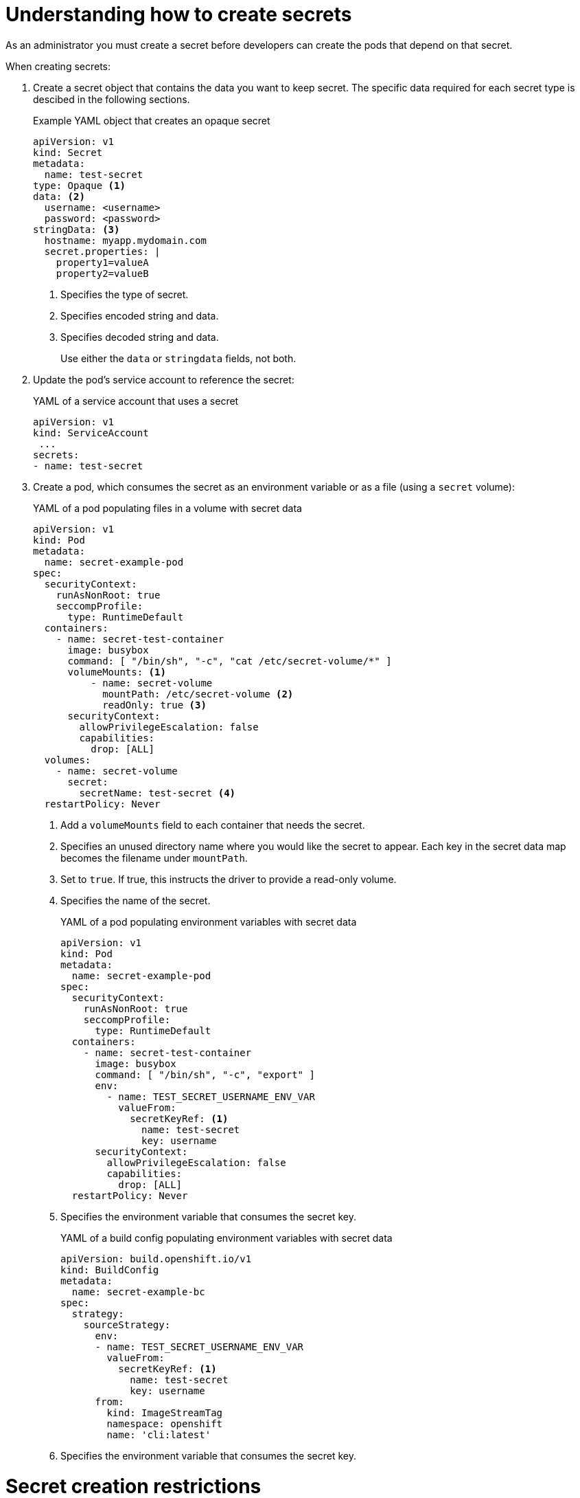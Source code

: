 // Module included in the following assemblies:
//
// * nodes/nodes-pods-secrets.adoc

:_mod-docs-content-type: CONCEPT
[id="nodes-pods-secrets-creating_{context}"]
= Understanding how to create secrets

As an administrator you must create a secret before developers can create the pods that depend on that secret.

When creating secrets:

. Create a secret object that contains the data you want to keep secret. The specific data required for each secret type is descibed in the following sections.
+
.Example YAML object that creates an opaque secret

[source,yaml]
----
apiVersion: v1
kind: Secret
metadata:
  name: test-secret
type: Opaque <1>
data: <2>
  username: <username>
  password: <password>
stringData: <3>
  hostname: myapp.mydomain.com
  secret.properties: |
    property1=valueA
    property2=valueB
----
<1> Specifies the type of secret.
<2> Specifies encoded string and data.
<3> Specifies decoded string and data.
+
Use either the `data` or `stringdata` fields, not both.

. Update the pod's service account to reference the secret:
+
.YAML of a service account that uses a secret
+
[source,yaml]
----
apiVersion: v1
kind: ServiceAccount
 ...
secrets:
- name: test-secret
----

. Create a pod, which consumes the secret as an environment variable or as a file
(using a `secret` volume):
+
.YAML of a pod populating files in a volume with secret data
+
[source,yaml]
----
apiVersion: v1
kind: Pod
metadata:
  name: secret-example-pod
spec:
  securityContext:
    runAsNonRoot: true
    seccompProfile:
      type: RuntimeDefault
  containers:
    - name: secret-test-container
      image: busybox
      command: [ "/bin/sh", "-c", "cat /etc/secret-volume/*" ]
      volumeMounts: <1>
          - name: secret-volume
            mountPath: /etc/secret-volume <2>
            readOnly: true <3>
      securityContext:
        allowPrivilegeEscalation: false
        capabilities:
          drop: [ALL]
  volumes:
    - name: secret-volume
      secret:
        secretName: test-secret <4>
  restartPolicy: Never
----
<1> Add a `volumeMounts` field to each container that needs the secret.
<2> Specifies an unused directory name where you would like the secret to appear. Each key in the secret data map becomes the filename under `mountPath`.
<3> Set to `true`.  If true, this instructs the driver to provide a read-only volume.
<4> Specifies the name of the secret.
+
.YAML of a pod populating environment variables with secret data
+
[source,yaml]
----
apiVersion: v1
kind: Pod
metadata:
  name: secret-example-pod
spec:
  securityContext:
    runAsNonRoot: true
    seccompProfile:
      type: RuntimeDefault
  containers:
    - name: secret-test-container
      image: busybox
      command: [ "/bin/sh", "-c", "export" ]
      env:
        - name: TEST_SECRET_USERNAME_ENV_VAR
          valueFrom:
            secretKeyRef: <1>
              name: test-secret
              key: username
      securityContext:
        allowPrivilegeEscalation: false
        capabilities:
          drop: [ALL]
  restartPolicy: Never
----
<1> Specifies the environment variable that consumes the secret key.
+
.YAML of a build config populating environment variables with secret data
+
[source,yaml]
----
apiVersion: build.openshift.io/v1
kind: BuildConfig
metadata:
  name: secret-example-bc
spec:
  strategy:
    sourceStrategy:
      env:
      - name: TEST_SECRET_USERNAME_ENV_VAR
        valueFrom:
          secretKeyRef: <1>
            name: test-secret
            key: username
      from:
        kind: ImageStreamTag
        namespace: openshift
        name: 'cli:latest'
----
<1> Specifies the environment variable that consumes the secret key.

= Secret creation restrictions

To use a secret, a pod needs to reference the secret. A secret can be used with
a pod in three ways:

- To populate environment variables for containers.
- As files in a volume mounted on one or more of its containers.
- By kubelet when pulling images for the pod.

Volume type secrets write data into the container as a file using the volume
mechanism. Image pull secrets use service accounts for the automatic injection of
the secret into all pods in a namespace.

When a template contains a secret definition, the only way for the template to
use the provided secret is to ensure that the secret volume sources are
validated and that the specified object reference actually points to a `Secret` object. Therefore, a secret needs to be created before any pods that
depend on it. The most effective way to ensure this is to have it get injected
automatically through the use of a service account.

Secret API objects reside in a namespace. They can only be referenced by pods in
that same namespace.

Individual secrets are limited to 1MB in size. This is to discourage the
creation of large secrets that could exhaust apiserver and kubelet memory.
However, creation of a number of smaller secrets could also exhaust memory.
